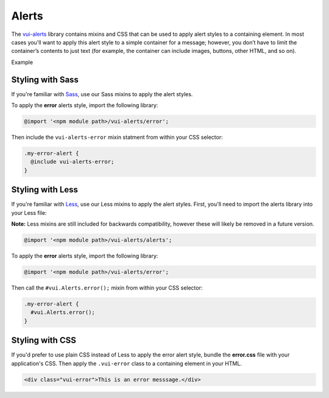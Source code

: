 ##################
Alerts
##################

The `vui-alerts <https://www.npmjs.com/browse/keyword/vui>`_ library contains mixins and CSS that can be used to apply alert styles to a containing element. In most cases you'll want to apply this alert style to a simple container for a message; however, you don’t have to limit the container’s contents to just text (for example, the container can include images, buttons, other HTML, and so on).

.. role:: example

:example:`Example`

.. raw:: html

  <div class="vui-error">This is an error messsage.</div>

*******************
Styling with Sass
*******************
If you're familiar with `Sass <http://sass-lang.com/>`_, use our Sass mixins to apply the alert styles.

To apply the **error** alerts style, import the following library:

.. code-block:: console

  @import '<npm module path>/vui-alerts/error';

Then include the ``vui-alerts-error`` mixin statment from within your CSS selector:

.. code-block:: css

  .my-error-alert {
    @include vui-alerts-error;
  }

*******************
Styling with Less
*******************
If you're familiar with `Less <http://lesscss.org/>`_, use our Less mixins to apply the alert styles. First, you'll need to import the alerts library into your Less file:

**Note:** Less mixins are still included for backwards compatibility, however these will likely be removed in a future version.

.. code-block:: console

  @import '<npm module path>/vui-alerts/alerts';

To apply the **error** alerts style, import the following library:

.. code-block:: console

  @import '<npm module path>/vui-alerts/error';

Then call the ``#vui.Alerts.error();`` mixin from within your CSS selector:

.. code-block:: css

  .my-error-alert {
    #vui.Alerts.error();
  }

*******************
Styling with CSS
*******************
If you'd prefer to use plain CSS instead of Less to apply the error alert style, bundle the **error.css** file with your application's CSS. Then apply the ``.vui-error`` class to a containing element in your HTML.

.. code-block:: html

  <div class="vui-error">This is an error messsage.</div>
